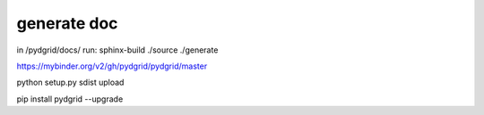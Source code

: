 generate doc
------------

in /pydgrid/docs/ run:
sphinx-build ./source ./generate



https://mybinder.org/v2/gh/pydgrid/pydgrid/master


python setup.py sdist upload

pip install pydgrid --upgrade
